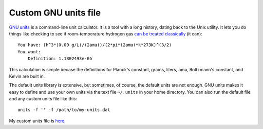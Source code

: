 =====================
Custom GNU units file
=====================

`GNU units`_ is a command-line unit calculator.
It is a tool with a long history, dating back to the Unix utility.
It lets you do things like checking to see if room-temperature hydrogen gas `can be treated classically`_ (it can)::

    You have: (h^3*(0.09 g/L)/(2amu))/(2*pi*(2amu)*k*273K)^(3/2)
    You want:
        Definition: 1.1302493e-05

This calculation is simple becase the definitions for Planck's constant, grams, liters, amu, Boltzmann's constant, and Kelvin are built in.

The default units library is extensive, but sometimes, of course, the default units are not enough.
GNU units makes it easy to define and use your own units via the text file ``~/.units`` in your home directory.
You can also run the default file and any custom units file like this::

    units -f '' -f /path/to/my-units.dat

My custom units file is `here`_.

.. _GNU units: https://www.gnu.org/software/units/
.. _can be treated classically: https://en.wikipedia.org/wiki/Thermal_de_Broglie_wavelength
.. _here: custom-units.txt
